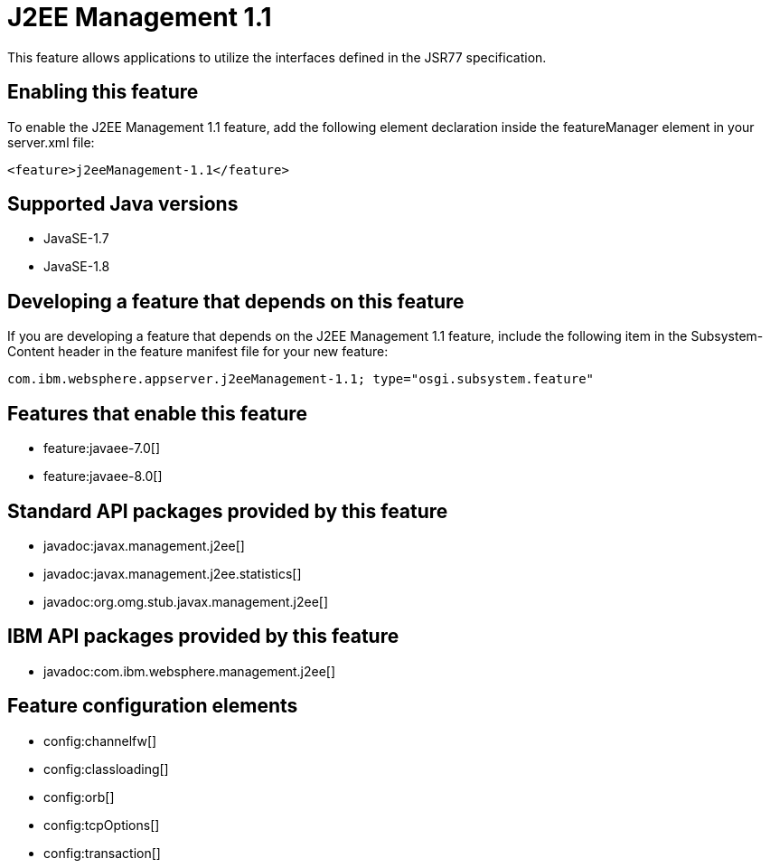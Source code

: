 = J2EE Management 1.1
:stylesheet: ../feature.css
:linkcss: 
:page-layout: feature
:nofooter: 

This feature allows applications to utilize the interfaces defined in the JSR77 specification. 

== Enabling this feature
To enable the J2EE Management 1.1 feature, add the following element declaration inside the featureManager element in your server.xml file:


----
<feature>j2eeManagement-1.1</feature>
----

== Supported Java versions

* JavaSE-1.7
* JavaSE-1.8

== Developing a feature that depends on this feature
If you are developing a feature that depends on the J2EE Management 1.1 feature, include the following item in the Subsystem-Content header in the feature manifest file for your new feature:


[source,]
----
com.ibm.websphere.appserver.j2eeManagement-1.1; type="osgi.subsystem.feature"
----

== Features that enable this feature
* feature:javaee-7.0[]
* feature:javaee-8.0[]

== Standard API packages provided by this feature
* javadoc:javax.management.j2ee[]
* javadoc:javax.management.j2ee.statistics[]
* javadoc:org.omg.stub.javax.management.j2ee[]

== IBM API packages provided by this feature
* javadoc:com.ibm.websphere.management.j2ee[]

== Feature configuration elements
* config:channelfw[]
* config:classloading[]
* config:orb[]
* config:tcpOptions[]
* config:transaction[]

